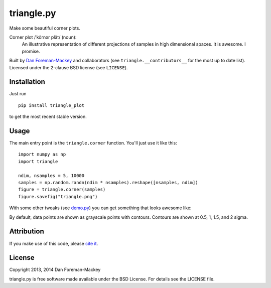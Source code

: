 triangle.py
===========

Make some beautiful corner plots.

Corner plot /ˈkôrnər plät/ (noun):
    An illustrative representation of different projections of samples in
    high dimensional spaces. It is awesome. I promise.

Built by `Dan Foreman-Mackey <http://dan.iel.fm>`_ and collaborators (see
``triangle.__contributors__`` for the most up to date list). Licensed under
the 2-clause BSD license (see ``LICENSE``).


Installation
------------

Just run

::

    pip install triangle_plot

to get the most recent stable version.


Usage
-----

The main entry point is the ``triangle.corner`` function. You'll just use it
like this:

::

    import numpy as np
    import triangle

    ndim, nsamples = 5, 10000
    samples = np.random.randn(ndim * nsamples).reshape([nsamples, ndim])
    figure = triangle.corner(samples)
    figure.savefig("triangle.png")

With some other tweaks (see `demo.py
<https://github.com/dfm/triangle.py/blob/master/demo.py>`_) you can get
something that looks awesome like:

.. image:: https://raw.github.com/dfm/triangle.py/master/triangle.png

By default, data points are shown as grayscale points with contours.
Contours are shown at 0.5, 1, 1.5, and 2 sigma.

Attribution
-----------

.. image:: https://zenodo.org/badge/doi/10.5281/zenodo.11020.png
   :target: http://dx.doi.org/10.5281/zenodo.11020

If you make use of this code, please `cite it
<http://dx.doi.org/10.5281/zenodo.11020>`_.


License
-------

Copyright 2013, 2014 Dan Foreman-Mackey

triangle.py is free software made available under the BSD License.
For details see the LICENSE file.
